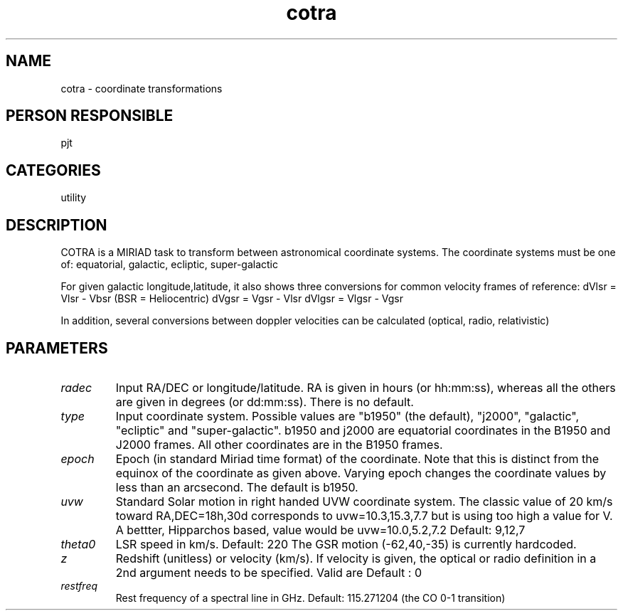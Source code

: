 .TH cotra 1
.SH NAME
cotra - coordinate transformations
.SH PERSON RESPONSIBLE
pjt
.SH CATEGORIES
utility
.SH DESCRIPTION
COTRA is a MIRIAD task to transform between astronomical coordinate
systems.  The coordinate systems must be one of:
equatorial, galactic, ecliptic, super-galactic
.sp
For given galactic longitude,latitude, it also shows three conversions
for common velocity frames of reference:
dVlsr  = Vlsr  - Vbsr     (BSR = Heliocentric)
dVgsr  = Vgsr  - Vlsr
dVlgsr = Vlgsr - Vgsr
.sp
In addition, several conversions between doppler velocities
can be calculated (optical, radio, relativistic)
.SH PARAMETERS
.TP
\fIradec\fP
Input RA/DEC or longitude/latitude. RA is given in hours
(or hh:mm:ss), whereas all the others are given in degrees
(or dd:mm:ss). There is no default.
.TP
\fItype\fP
Input coordinate system. Possible values are
"b1950" (the default), "j2000", "galactic", "ecliptic"
and "super-galactic". b1950 and j2000 are equatorial coordinates
in the B1950 and J2000 frames. All other coordinates are in the
B1950 frames.
.TP
\fIepoch\fP
Epoch (in standard Miriad time format) of the coordinate. Note
that this is distinct from the equinox of the coordinate as given
above. Varying epoch changes the coordinate values by less than an
arcsecond. The default is b1950.
.TP
\fIuvw\fP
Standard Solar motion in right handed UVW coordinate system.
The classic value of 20 km/s toward RA,DEC=18h,30d corresponds to
uvw=10.3,15.3,7.7 but is using too high a value
for V. A bettter, Hipparchos based, value would be
uvw=10.0,5.2,7.2
Default:   9,12,7
.TP
\fItheta0\fP
LSR speed in km/s. Default: 220
The GSR motion (-62,40,-35) is currently hardcoded.
.TP
\fIz\fP
Redshift (unitless) or velocity (km/s).
If velocity is given,  the optical or radio definition
in a 2nd argument needs to be specified. Valid are
'o' (optical), 'r' (radio) and 'x' (relativistic).
Default : 0
.TP
\fIrestfreq\fP
Rest frequency of a spectral line in GHz.
Default: 115.271204 (the CO 0-1 transition)
.sp
